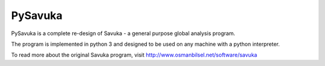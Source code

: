 PySavuka
========

PySavuka is a complete re-design of Savuka - a general purpose global analysis program.

The program is implemented in python 3 and designed to be used on any machine with a python interpreter.

To read more about the original Savuka program, visit http://www.osmanbilsel.net/software/savuka